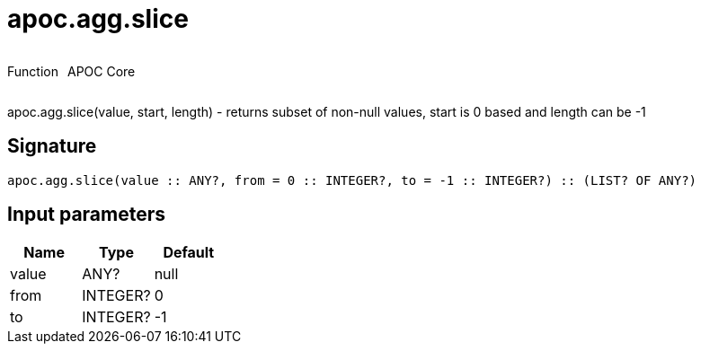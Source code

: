 ////
This file is generated by DocsTest, so don't change it!
////

= apoc.agg.slice
:description: This section contains reference documentation for the apoc.agg.slice function.



++++
<div style='display:flex'>
<div class='paragraph type function'><p>Function</p></div>
<div class='paragraph release core' style='margin-left:10px;'><p>APOC Core</p></div>
</div>
++++

apoc.agg.slice(value, start, length) - returns subset of non-null values, start is 0 based and length can be -1

== Signature

[source]
----
apoc.agg.slice(value :: ANY?, from = 0 :: INTEGER?, to = -1 :: INTEGER?) :: (LIST? OF ANY?)
----

== Input parameters
[.procedures, opts=header]
|===
| Name | Type | Default 
|value|ANY?|null
|from|INTEGER?|0
|to|INTEGER?|-1
|===

